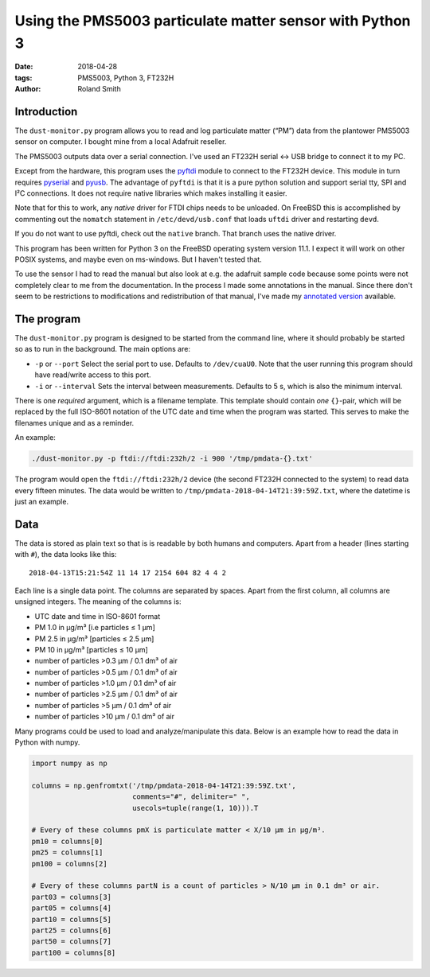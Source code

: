 Using the PMS5003 particulate matter sensor with Python 3
#########################################################

:date: 2018-04-28
:tags: PMS5003, Python 3, FT232H
:author: Roland Smith

.. Last modified: 2018-04-29T15:20:53+0200

Introduction
------------

The ``dust-monitor.py`` program allows you to read and log particulate matter
(“PM”) data from the plantower PMS5003 sensor on computer. I bought mine from
a local Adafruit reseller.

The PMS5003 outputs data over a serial connection. I've used an FT232H
serial ↔ USB bridge to connect it to my PC.

Except from the hardware, this program uses the pyftdi_ module to connect to
the FT232H device. This module in turn requires pyserial_ and pyusb_. The
advantage of ``pyftdi`` is that it is a pure python solution and support
serial tty, SPI and I²C connections. It does not require native libraries which
makes installing it easier.

.. _pyftdi: https://github.com/eblot/pyftdi
.. _pyusb: https://github.com/pyusb/pyusb
.. _pyserial: https://github.com/pyserial/pyserial

Note that for this to work, any *native* driver for FTDI chips needs to be
unloaded. On FreeBSD this is accomplished by commenting out the ``nomatch``
statement in ``/etc/devd/usb.conf`` that loads ``uftdi`` driver and restarting
``devd``.

If you do not want to use pyftdi, check out the ``native`` branch. That branch
uses the native driver.

This program has been written for Python 3 on the FreeBSD operating system
version 11.1. I expect it will work on other POSIX systems, and maybe even on
ms-windows. But I haven't tested that.

To use the sensor I had to read the manual but also look at e.g. the adafruit
sample code because some points were not completely clear to me from the
documentation. In the process I made some annotations in the manual. Since
there don't seem to be restrictions to modifications and redistribution of
that manual, I've made my `annotated version`_ available.

.. _annotated version: data/plantower-pms5003-manual_annotated.pdf


The program
-----------

The ``dust-monitor.py`` program is designed to be started from the command
line, where it should probably be started so as to run in the background. The
main options are:

* ``-p`` or ``--port`` Select the serial port to use. Defaults to
  ``/dev/cuaU0``. Note that the user running this program should have
  read/write access to this port.
* ``-i`` or ``--interval`` Sets the interval between measurements. Defaults to
  5 s, which is also the minimum interval.

There is one *required* argument, which is a filename template. This template
should contain *one* ``{}``-pair, which will be replaced by the full ISO-8601
notation of the UTC date and time when the program was started. This serves to make
the filenames unique and as a reminder.

An example:

.. code-block:: console

    ./dust-monitor.py -p ftdi://ftdi:232h/2 -i 900 '/tmp/pmdata-{}.txt'

The program would open the ``ftdi://ftdi:232h/2`` device (the second FT232H
connected to the system) to read data every fifteen minutes. The data would be
written to ``/tmp/pmdata-2018-04-14T21:39:59Z.txt``, where the datetime is
just an example.


Data
----

The data is stored as plain text so that is is readable by both humans and
computers. Apart from a header (lines starting with ``#``), the data looks
like this::

    2018-04-13T15:21:54Z 11 14 17 2154 604 82 4 4 2

Each line is a single data point. The columns are separated by spaces. Apart
from the first column, all columns are unsigned integers. The meaning of the columns is:

* UTC date and time in ISO-8601 format
* PM 1.0 in μg/m³ [i.e particles ≤ 1 μm]
* PM 2.5 in μg/m³ [particles ≤ 2.5 μm]
* PM 10 in μg/m³ [particles ≤ 10 μm]
* number of particles >0.3 μm / 0.1 dm³ of air
* number of particles >0.5 μm / 0.1 dm³ of air
* number of particles >1.0 μm / 0.1 dm³ of air
* number of particles >2.5 μm / 0.1 dm³ of air
* number of particles >5 μm / 0.1 dm³ of air
* number of particles >10 μm / 0.1 dm³ of air

Many programs could be used to load and analyze/manipulate this data. Below is
an example how to read the data in Python with numpy.

.. code-block:: python

    import numpy as np

    columns = np.genfromtxt('/tmp/pmdata-2018-04-14T21:39:59Z.txt',
                            comments="#", delimiter=" ",
                            usecols=tuple(range(1, 10))).T

    # Every of these columns pmX is particulate matter < X/10 μm in μg/m³.
    pm10 = columns[0]
    pm25 = columns[1]
    pm100 = columns[2]

    # Every of these columns partN is a count of particles > N/10 μm in 0.1 dm³ or air.
    part03 = columns[3]
    part05 = columns[4]
    part10 = columns[5]
    part25 = columns[6]
    part50 = columns[7]
    part100 = columns[8]
